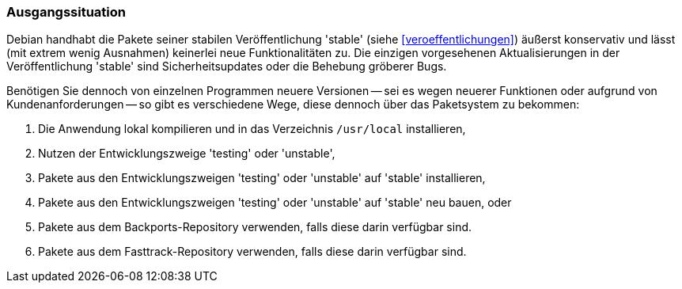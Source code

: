 // Datei: ./praxis/debian-backports/ausgangssituation.adoc
// Baustelle: Rohtext

// Stichworte für den Index
(((Debian Backports)))
(((Debian, Umgang mit Aktualisierungen)))
(((Paket, Rückportierung)))

=== Ausgangssituation ===

Debian handhabt die Pakete seiner stabilen Veröffentlichung 'stable'
(siehe <<veroeffentlichungen>>) äußerst konservativ und lässt (mit extrem
wenig Ausnahmen) keinerlei neue Funktionalitäten zu. Die einzigen
vorgesehenen Aktualisierungen in der Veröffentlichung 'stable' sind
Sicherheitsupdates oder die Behebung gröberer Bugs.

Benötigen Sie dennoch von einzelnen Programmen neuere Versionen -- sei
es wegen neuerer Funktionen oder aufgrund von Kundenanforderungen -- so
gibt es verschiedene Wege, diese dennoch über das Paketsystem zu
bekommen:

. Die Anwendung lokal kompilieren und in das Verzeichnis `/usr/local` installieren,
. Nutzen der Entwicklungszweige 'testing' oder 'unstable',
. Pakete aus den Entwicklungszweigen 'testing' oder 'unstable' auf 'stable' installieren,
. Pakete aus den Entwicklungszweigen 'testing' oder 'unstable' auf 'stable' neu bauen, oder
. Pakete aus dem Backports-Repository verwenden, falls diese darin verfügbar sind.
. Pakete aus dem Fasttrack-Repository verwenden, falls diese darin verfügbar sind.

// Datei (Ende): ./praxis/debian-backports/ausgangssituation.adoc
